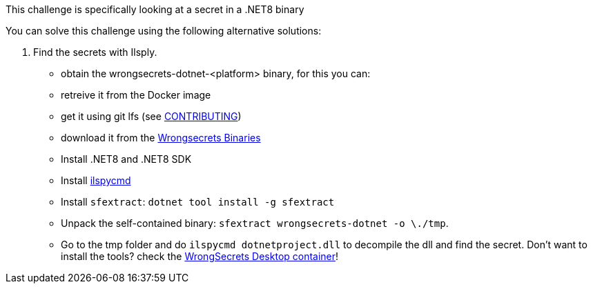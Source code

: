 This challenge is specifically looking at a secret in a .NET8 binary

You can solve this challenge using the following alternative solutions:

1. Find the secrets with Ilsply.
- obtain the wrongsecrets-dotnet-<platform> binary, for this you can:
   - retreive it from the Docker image
   - get it using git lfs (see https://github.com/OWASP/wrongsecrets/blob/fbe9dbc7494acca795c724dff1b1308bb0187cd0/CONTRIBUTING.md#optionally-use-git-lfs[CONTRIBUTING])
   - download it from the https://github.com/OWASP/wrongsecrets-binaries/releases[Wrongsecrets Binaries]
- Install .NET8 and .NET8 SDK
- Install https://github.com/icsharpcode/ILSpy/tree/master/ICSharpCode.ILSpyCmd[ilspycmd]
- Install `sfextract`: `dotnet tool install -g sfextract`
- Unpack the self-contained binary: `sfextract wrongsecrets-dotnet -o \./tmp`.
- Go to the tmp folder and do `ilspycmd dotnetproject.dll` to decompile the dll and find the secret.
Don't want to install the tools? check the https://github.com/OWASP/wrongsecrets/tree/master?tab=readme-ov-file#want-to-play-but-are-not-allowed-to-install-the-tools[WrongSecrets Desktop container]!
